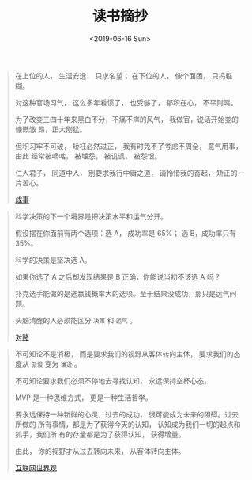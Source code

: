 #+TITLE: 读书摘抄
#+DATE: <2019-06-16 Sun>
#+OPTIONS: toc:nil num:nil

#+BEGIN_QUOTE
在上位的人， 生活安逸， 只求名望； 在下位的人， 像个面团， 只捣糨糊。

对这种官场习气， 这么多年看惯了， 也受够了， 郁积在心， 不平则鸣。

为了改变三四十年来黑白不分，不痛不痒的风气， 我做官，说话开始变的慷慨激
昂，正大刚猛。

但积习牢不可破， 矫枉必然过正， 我有时免不了考虑不周全， 意气用事， 由此
经常被嘀咕， 被埋怨， 被讥讽， 被怨恨。

仁人君子， 同道中人， 别要求我行中庸之道， 请怜惜我的奋起， 矫正的一片苦心。

[[https://book.douban.com/subject/33420594/][成事]]
#+END_QUOTE

#+BEGIN_QUOTE
科学决策的下一个境界是把决策水平和运气分开。

假设摆在你面前有两个选项：选 A， 成功率是 65%； 选 B，成功率只有 35%。

科学的决策是坚决选 A。

如果你选了 A 之后却发现结果是 B 正确，你能说当初不该选 A 吗？

扑克选手能做的是选赢钱概率大的选项。至于结果没成功，那只是运气问题。

头脑清醒的人必须能区分 =决策= 和 =运气= 。


[[https://book.douban.com/subject/30347596/][对赌]]
#+END_QUOTE

#+BEGIN_QUOTE
不可知论不是消极， 而是要求我们的视野从客体转向主体， 要求我们的态度从 =傲慢= 变为 =谦逊= 。

不可知论要求我们必须不停地去寻找认知， 永远保持空杯心态。

MVP 是一种思维方式， 更是一种生活哲学。

要永远保持一种新鲜的心灵，过去的成功， 很可能成为未来的阻碍。过去所做的
所有事情，都是为了获得今天的认知， 认知成为我们一切的起点和抓手，我们所
有的存量都是为了获得认知， 获得增量。

由此， 你的视野才从过去转向未来， 从客体转向主体。

[[https://book.douban.com/subject/26344853/][互联网世界观]]
#+END_QUOTE
